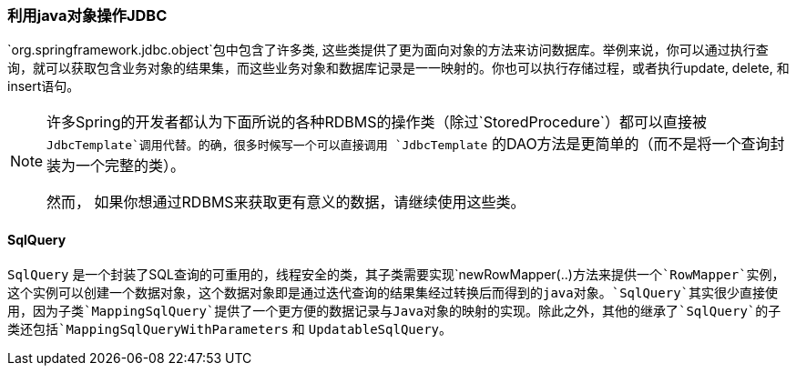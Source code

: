 [[jdbc-object]]
=== 利用java对象操作JDBC
`org.springframework.jdbc.object`包中包含了许多类, 这些类提供了更为面向对象的方法来访问数据库。举例来说，你可以通过执行查询，就可以获取包含业务对象的结果集，而这些业务对象和数据库记录是一一映射的。你也可以执行存储过程，或者执行update, delete, 和insert语句。

[NOTE]
====
许多Spring的开发者都认为下面所说的各种RDBMS的操作类（除过`StoredProcedure`）都可以直接被 `JdbcTemplate`调用代替。的确，很多时候写一个可以直接调用 `JdbcTemplate` 的DAO方法是更简单的（而不是将一个查询封装为一个完整的类）。

然而， 如果你想通过RDBMS来获取更有意义的数据，请继续使用这些类。
====




[[jdbc-SqlQuery]]
==== SqlQuery

`SqlQuery` 是一个封装了SQL查询的可重用的，线程安全的类，其子类需要实现`newRowMapper(..)`方法来提供一个`RowMapper`实例，这个实例可以创建一个数据对象，这个数据对象即是通过迭代查询的结果集经过转换后而得到的java对象。`SqlQuery`其实很少直接使用，因为子类`MappingSqlQuery`提供了一个更方便的数据记录与Java对象的映射的实现。除此之外，其他的继承了`SqlQuery`的子类还包括`MappingSqlQueryWithParameters` 和 `UpdatableSqlQuery`。
